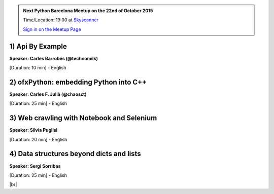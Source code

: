 .. link: Welcome To Barcelona Python Group
.. description: Barcelona Python Group Website
.. tags: Python, Meetup, Barcelona
.. date: 2015/06/16 19:00:00
.. title: Python Barcelona Meetup
.. slug: index



.. |br| raw:: html

   <br />


.. |itnig-partner| raw:: html

   Venue partner:<br/><a href="http://itnig.net"><img src="images/itnig.png" alt="Itnig"></a><br/>


.. class:: jumbotron

.. admonition:: Next Python Barcelona Meetup on the 22nd of October 2015

    Time/Location: 19:00 at `Skyscanner`_

    .. class:: btn btn-info

    `Sign in on the Meetup Page`_

    .. raw:: html

        <img src="images/Python_logo_500px.png" alt="Python Logo">



.. class:: row

.. class:: col-md-3

1) Api By Example
*****************

**Speaker: Carles Barrobés (@technomilk)**

[Duration: 10 min] - English


.. class:: col-md-3

2) ofxPython: embedding Python into C++
***************************************

**Speaker: Carles F. Julià (@chaosct)**

[Duration: 25 min] - English


.. class:: col-md-3

3) Web crawling with Notebook and Selenium
******************************************

**Speaker: Silvia Puglisi**

[Duration: 20 min] - English


.. class:: col-md-3

4) Data structures beyond dicts and lists
*****************************************

**Speaker: Sergi Sorribas**

[Duration: 25 min] - English



.. raw:: html

   </div>


.. class:: row

.. class:: col-md-12

    .. raw:: html

        <br/><br/><br/><img src="images/python_folks.jpg" alt="Python Folks" class="image-center">


.. raw:: html

   </div>


|br|

.. _Sign in on the Meetup Page: http://www.meetup.com/python-185
.. _PRBB: /venue-prbb.html
.. _Itnig: /venue-itnig.html
.. _Skyscanner: /venue-skyscanner.html
